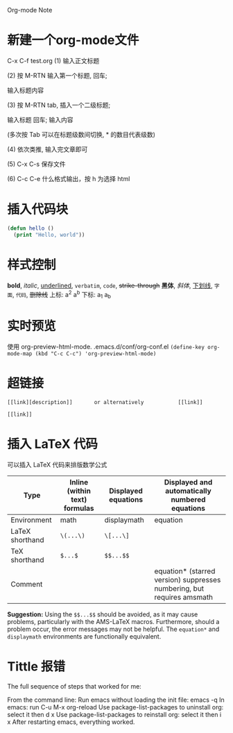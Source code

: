 Org-mode Note

* 新建一个org-mode文件
  C-x C-f test.org  
  (1) 输入正文标题

  (2) 按 M-RTN  输入第一个标题, 回车; 

  输入标题内容

  (3) 按 M-RTN tab, 插入一个二级标题; 

  输入标题  回车; 输入内容

  (多次按 Tab 可以在标题级数间切换, * 的数目代表级数)

  (4) 依次类推, 输入完文章即可

  (5) C-x C-s 保存文件

  (6) C-c C-e 什么格式输出，按 h 为选择 html
  
* 插入代码块
  #           代码类型
  
  #+BEGIN_SRC emacs-lisp
  (defun hello ()
    (print "Hello, world"))
  #+END_SRC
* 样式控制
*bold*, /italic/, _underlined_, =verbatim=, ~code~, +strike-through+
*黑体*, /斜体/, _下划线_, =字面=, ~代码~, +删除线+
上标: a^2 a^{b}
下标: a_1 a_{b}
* 实时预览
使用 org-preview-html-mode.
.emacs.d/conf/org-conf.el
~(define-key org-mode-map (kbd "C-c C-c") 'org-preview-html-mode)~
* 超链接
#+BEGIN_SRC
[[link][description]]       or alternatively           [[link]]
#+END_SRC
=[[link]]=
* 插入 LaTeX 代码
可以插入 LaTeX 代码来排版数学公式

|Type            | Inline (within text) formulas | Displayed equations | Displayed and automatically numbered equations
|----------------+-------------------------------+---------------------+-----------------------------------------------
|Environment     | math                          | displaymath         | equation
|LaTeX shorthand | =\(...\)=                     | =\[...\]=           |
|TeX shorthand   | =$...$=                       | =$$...$$=           |
|Comment         |                               |                     |equation* (starred version) suppresses numbering, but requires amsmath

*Suggestion:* Using the =$$...$$= should be avoided, as it may cause problems, particularly with the AMS-LaTeX macros. Furthermore, should a problem occur, the error messages may not be helpful.
The =equation*= and =displaymath= environments are functionally equivalent.

* Tittle 报错
The full sequence of steps that worked for me:

From the command line:
Run emacs without loading the init file: emacs -q
In emacs:
run C-u M-x org-reload
Use package-list-packages to uninstall org: select it then d x
Use package-list-packages to reinstall org: select it then i x
After restarting emacs, everything worked.
